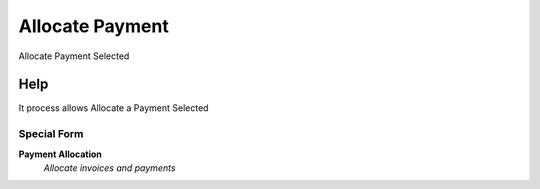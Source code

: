 
.. _functional-guide/process/c_paymentallocate:

================
Allocate Payment
================

Allocate Payment Selected

Help
====
It process allows Allocate a Payment Selected

Special Form
------------
\ **Payment Allocation**\ 
 \ *Allocate invoices and payments*\ 
